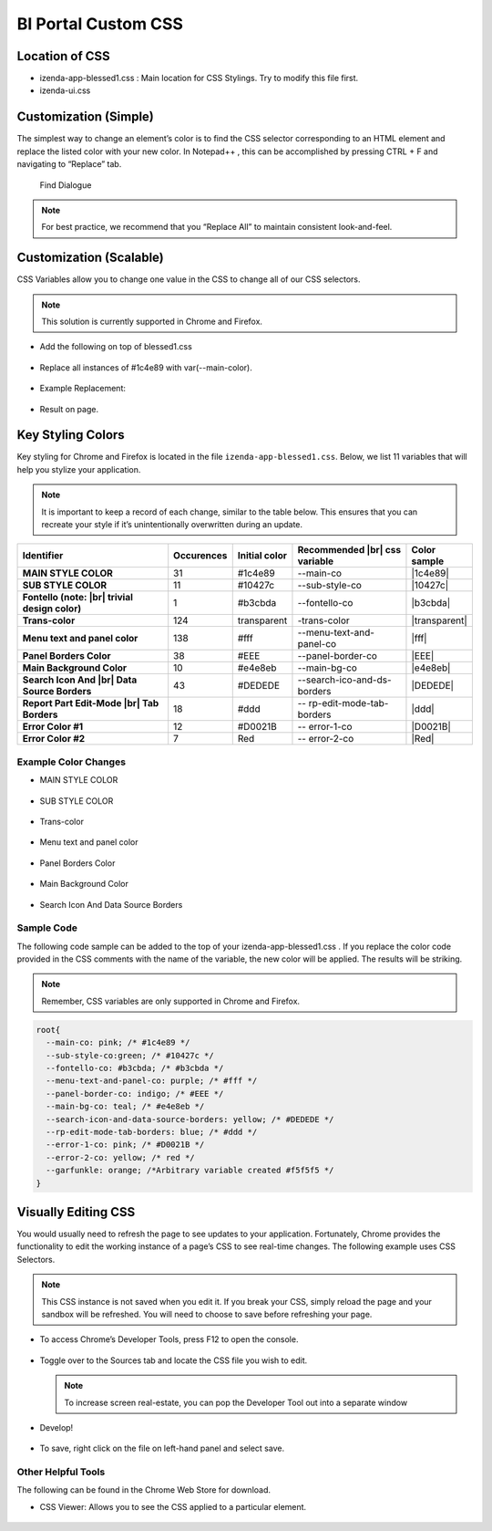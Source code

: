 =====================
BI Portal Custom CSS
=====================

Location of CSS
---------------

-  izenda-app-blessed1.css : Main location for CSS Stylings. Try to
   modify this file first.
-  izenda-ui.css

Customization (Simple)
----------------------

The simplest way to change an element’s color is to find the CSS
selector corresponding to an HTML element and replace the listed color
with your new color. In Notepad++ , this can be accomplished by pressing
CTRL + F and navigating to “Replace” tab.

.. figure::  /_static/images/FindDialogue.png
   :width: 482px

   Find Dialogue

.. note::

   For best practice, we recommend that you “Replace All” to maintain
   consistent look-and-feel.

Customization (Scalable)
------------------------

CSS Variables allow you to change one value in the CSS to change all of
our CSS selectors.

.. note::

   This solution is currently supported in Chrome and Firefox.

-  Add the following on top of blessed1.css

   .. figure::  /_static/images/figure2.png


-  Replace all instances of #1c4e89 with var(--main-color).

   .. figure::  /_static/images/figure3a.png
      :width: 485px


-  Example Replacement:

   .. figure::  /_static/images/figure3b.png


-  Result on page.

   .. figure::  /_static/images/figure4b.png

Key Styling Colors
------------------

Key styling for Chrome and Firefox is located in the file ``izenda-app-blessed1.css``. Below, we list 11 variables that will help
you stylize your application.

.. note::

   It is important to keep a record of each change, similar to the table
   below. This ensures that you can recreate your style if it’s
   unintentionally overwritten during an update.

.. list-table::
   :widths: 45 10 10 30 5
   :header-rows: 1
   :stub-columns: 1

   * - Identifier
     - Occurences
     - Initial color
     - Recommended |br| css variable
     - Color sample
   * - MAIN STYLE COLOR
     - 31
     - #1c4e89
     - --main-co
     - |1c4e89|
   * - SUB STYLE COLOR
     - 11
     - #10427c
     - --sub-style-co
     - |10427c|
   * - Fontello (note: |br| trivial design color)
     - 1
     - #b3cbda
     - --fontello-co
     - |b3cbda|
   * - Trans-color
     - 124
     - transparent
     - -trans-color
     - |transparent|
   * - Menu text and panel color
     - 138
     - #fff
     - --menu-text-and-panel-co
     - |fff|
   * - Panel Borders Color
     - 38
     - #EEE
     - --panel-border-co
     - |EEE|
   * - Main Background Color
     - 10
     - #e4e8eb
     - --main-bg-co
     - |e4e8eb|
   * - Search Icon And |br| Data Source Borders
     - 43
     - #DEDEDE
     - --search-ico-and-ds-borders
     - |DEDEDE|
   * - Report Part Edit-Mode |br| Tab Borders
     - 18
     - #ddd
     - -- rp-edit-mode-tab-borders
     - |ddd|
   * - Error Color #1
     - 12
     - #D0021B
     - -- error-1-co
     - |D0021B|
   * - Error Color #2
     - 7
     - Red
     -  -- error-2-co
     - |Red|


Example Color Changes
~~~~~~~~~~~~~~~~~~~~~

-  MAIN STYLE COLOR

   .. figure::  /_static/images/figure4b.png

-  SUB STYLE COLOR

   .. figure::  /_static/images/figure5.png

-  Trans-color

   .. figure::  /_static/images/figure6.png

-  Menu text and panel color

   .. figure::  /_static/images/figure7.png

-  Panel Borders Color

   .. figure::  /_static/images/figure8.png

-  Main Background Color

   .. figure::  /_static/images/figure9.png

-  Search Icon And Data Source Borders

   .. figure::  /_static/images/figure10.png

Sample Code
~~~~~~~~~~~

The following code sample can be added to the top of your
izenda-app-blessed1.css . If you replace the color code provided in the
CSS comments with the name of the variable, the new color will be
applied. The results will be striking.

.. note::

   Remember, CSS variables are only supported in Chrome and Firefox.

.. code-block:: css

   root{
     --main-co: pink; /* #1c4e89 */
     --sub-style-co:green; /* #10427c */
     --fontello-co: #b3cbda; /* #b3cbda */
     --menu-text-and-panel-co: purple; /* #fff */
     --panel-border-co: indigo; /* #EEE */
     --main-bg-co: teal; /* #e4e8eb */
     --search-icon-and-data-source-borders: yellow; /* #DEDEDE */
     --rp-edit-mode-tab-borders: blue; /* #ddd */
     --error-1-co: pink; /* #D0021B */
     --error-2-co: yellow; /* red */
     --garfunkle: orange; /*Arbitrary variable created #f5f5f5 */
   }

Visually Editing CSS
--------------------

You would usually need to refresh the page to see updates to your
application. Fortunately, Chrome provides the functionality to edit the
working instance of a page’s CSS to see real-time changes. The following
example uses CSS Selectors.

.. note::

   This CSS instance is not saved when you
   edit it. If you break your CSS, simply reload the page and your sandbox
   will be refreshed. You will need to choose to save before refreshing
   your page.

-  To access Chrome’s Developer Tools, press F12 to open the console.

   .. figure::  /_static/images/figure11.png

-  Toggle over to the Sources tab and locate the CSS file you wish to
   edit.

   .. figure::  /_static/images/figure12.png

   .. note:: 

         To increase screen real-estate, you can pop the Developer Tool out
         into a separate window

-  Develop!

   .. figure::  /_static/images/figure14.png

   .. figure::  /_static/images/figure15.png

-  To save, right click on the file on left-hand panel and select save.

   .. figure::  /_static/images/figure16.png

Other Helpful Tools
~~~~~~~~~~~~~~~~~~~

The following can be found in the Chrome Web Store for download.

-  CSS Viewer: Allows you to see the CSS applied to a particular
   element.

   .. figure::  /_static/images/figure18.png


.. |1c4e89| raw:: html

   <div style="background: #1c4e89">&nbsp;&nbsp;</div>



.. |10427c| raw:: html

   <div style="background: #10427c">&nbsp;&nbsp;</div>



.. |b3cbda| raw:: html

   <div style="background: #b3cbda">&nbsp;&nbsp;</div>



.. |transparent| raw:: html

   <div style="background: transparent">&nbsp;&nbsp;</div>



.. |fff| raw:: html

   <div style="background: #fff">&nbsp;&nbsp;</div>



.. |EEE| raw:: html

   <div style="background: #EEE">&nbsp;&nbsp;</div>



.. |e4e8eb| raw:: html

   <div style="background: #e4e8eb">&nbsp;&nbsp;</div>



.. |DEDEDE| raw:: html

   <div style="background: #DEDEDE">&nbsp;&nbsp;</div>



.. |ddd| raw:: html

   <div style="background: #ddd">&nbsp;&nbsp;</div>



.. |D0021B| raw:: html

   <div style="background: #D0021B">&nbsp;&nbsp;</div>



.. |Red| raw:: html

   <div style="background: Red">&nbsp;&nbsp;</div>
